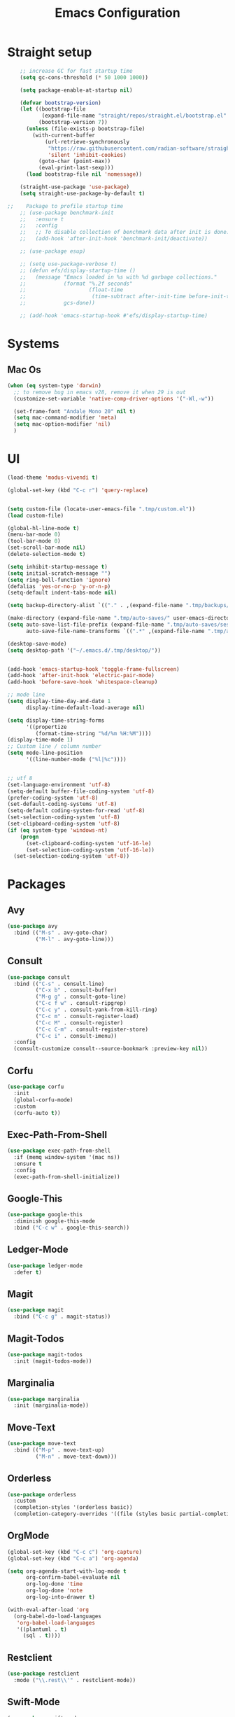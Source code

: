 #+TITLE: Emacs Configuration

* Straight setup
  #+BEGIN_SRC emacs-lisp
        ;; increase GC for fast startup time
        (setq gc-cons-threshold (* 50 1000 1000))

        (setq package-enable-at-startup nil)

        (defvar bootstrap-version)
        (let ((bootstrap-file
               (expand-file-name "straight/repos/straight.el/bootstrap.el" user-emacs-directory))
              (bootstrap-version 7))
          (unless (file-exists-p bootstrap-file)
            (with-current-buffer
                (url-retrieve-synchronously
                 "https://raw.githubusercontent.com/radian-software/straight.el/develop/install.el"
                 'silent 'inhibit-cookies)
              (goto-char (point-max))
              (eval-print-last-sexp)))
          (load bootstrap-file nil 'nomessage))

        (straight-use-package 'use-package)
        (setq straight-use-package-by-default t)

    ;;    Package to profile startup time
        ;; (use-package benchmark-init
        ;;   :ensure t
        ;;   :config
        ;;   ;; To disable collection of benchmark data after init is done.
        ;;   (add-hook 'after-init-hook 'benchmark-init/deactivate))

        ;; (use-package esup)

        ;; (setq use-package-verbose t)
        ;; (defun efs/display-startup-time ()
        ;;   (message "Emacs loaded in %s with %d garbage collections."
        ;;            (format "%.2f seconds"
        ;;                    (float-time
        ;;                     (time-subtract after-init-time before-init-time)))
        ;;            gcs-done))

        ;; (add-hook 'emacs-startup-hook #'efs/display-startup-time)
  #+END_SRC


* Systems


** Mac Os
#+begin_src emacs-lisp
  (when (eq system-type 'darwin)
    ;; to remove bug in emacs v28, remove it when 29 is out
    (customize-set-variable 'native-comp-driver-options '("-Wl,-w"))

    (set-frame-font "Andale Mono 20" nil t)
    (setq mac-command-modifier 'meta)
    (setq mac-option-modifier 'nil)
    )
#+end_src


* UI


#+begin_src emacs-lisp
  (load-theme 'modus-vivendi t)

  (global-set-key (kbd "C-c r") 'query-replace)


  (setq custom-file (locate-user-emacs-file ".tmp/custom.el"))
  (load custom-file)

  (global-hl-line-mode t)
  (menu-bar-mode 0)
  (tool-bar-mode 0)
  (set-scroll-bar-mode nil)
  (delete-selection-mode t)

  (setq inhibit-startup-message t)
  (setq initial-scratch-message "")
  (setq ring-bell-function 'ignore)
  (defalias 'yes-or-no-p 'y-or-n-p)
  (setq-default indent-tabs-mode nil)

  (setq backup-directory-alist `(("." . ,(expand-file-name ".tmp/backups/" user-emacs-directory))))

  (make-directory (expand-file-name ".tmp/auto-saves/" user-emacs-directory) t)
  (setq auto-save-list-file-prefix (expand-file-name ".tmp/auto-saves/sessions/" user-emacs-directory)
        auto-save-file-name-transforms `((".*" ,(expand-file-name ".tmp/auto-saves/" user-emacs-directory) t)))

  (desktop-save-mode)
  (setq desktop-path '("~/.emacs.d/.tmp/desktop/"))


  (add-hook 'emacs-startup-hook 'toggle-frame-fullscreen)
  (add-hook 'after-init-hook 'electric-pair-mode)
  (add-hook 'before-save-hook 'whitespace-cleanup)

  ;; mode line
  (setq display-time-day-and-date 1
        display-time-default-load-average nil)

  (setq display-time-string-forms
        '((propertize
           (format-time-string "%d/%m %H:%M"))))
  (display-time-mode 1)
  ;; Custom line / column number
  (setq mode-line-position
        '((line-number-mode ("%l|%c"))))


  ;; utf 8
  (set-language-environment 'utf-8)
  (setq-default buffer-file-coding-system 'utf-8)
  (prefer-coding-system 'utf-8)
  (set-default-coding-systems 'utf-8)
  (setq-default coding-system-for-read 'utf-8)
  (set-selection-coding-system 'utf-8)
  (set-clipboard-coding-system 'utf-8)
  (if (eq system-type 'windows-nt)
      (progn
        (set-clipboard-coding-system 'utf-16-le)
        (set-selection-coding-system 'utf-16-le))
    (set-selection-coding-system 'utf-8))
#+end_src


* Packages


** Avy
#+begin_src emacs-lisp
  (use-package avy
    :bind (("M-s" . avy-goto-char)
           ("M-l" . avy-goto-line)))
#+end_src


** Consult
#+begin_src emacs-lisp
  (use-package consult
    :bind (("C-s" . consult-line)
           ("C-x b" . consult-buffer)
           ("M-g g" . consult-goto-line)
           ("C-c f w" . consult-ripgrep)
           ("C-c y" . consult-yank-from-kill-ring)
           ("C-c m" . consult-register-load)
           ("C-c M" . consult-register)
           ("C-c C-m" . consult-register-store)
           ("C-c i" . consult-imenu))
    :config
    (consult-customize consult--source-bookmark :preview-key nil))
#+end_src


** Corfu
#+begin_src emacs-lisp
  (use-package corfu
    :init
    (global-corfu-mode)
    :custom
    (corfu-auto t))
#+end_src


** Exec-Path-From-Shell
#+begin_src emacs-lisp
  (use-package exec-path-from-shell
    :if (memq window-system '(mac ns))
    :ensure t
    :config
    (exec-path-from-shell-initialize))
#+end_src


** Google-This
#+begin_src emacs-lisp
  (use-package google-this
    :diminish google-this-mode
    :bind ("C-c w" . google-this-search))
#+end_src


** Ledger-Mode
#+begin_src emacs-lisp
  (use-package ledger-mode
    :defer t)
#+end_src


** Magit
#+begin_src emacs-lisp
  (use-package magit
    :bind ("C-c g" . magit-status))
#+end_src


** Magit-Todos
#+begin_src emacs-lisp
  (use-package magit-todos
    :init (magit-todos-mode))
#+end_src


** Marginalia
#+begin_src emacs-lisp
  (use-package marginalia
    :init (marginalia-mode))
#+end_src


** Move-Text
#+begin_src emacs-lisp
  (use-package move-text
    :bind (("M-p" . move-text-up)
           ("M-n" . move-text-down)))
#+end_src


** Orderless
#+begin_src emacs-lisp
  (use-package orderless
    :custom
    (completion-styles '(orderless basic))
    (completion-category-overrides '((file (styles basic partial-completion)))))
#+end_src


** OrgMode
#+begin_src emacs-lisp
  (global-set-key (kbd "C-c c") 'org-capture)
  (global-set-key (kbd "C-c a") 'org-agenda)

  (setq org-agenda-start-with-log-mode t
        org-confirm-babel-evaluate nil
        org-log-done 'time
        org-log-done 'note
        org-log-into-drawer t)

  (with-eval-after-load 'org
    (org-babel-do-load-languages
     'org-babel-load-languages
     '((plantuml . t)
       (sql . t))))
#+end_src


** Restclient
#+begin_src emacs-lisp
  (use-package restclient
    :mode ("\\.rest\\'" . restclient-mode))
#+END_SRC


** Swift-Mode
#+begin_src emacs-lisp
  (use-package swift-mode
    :mode "\\.swift\\'")
#+end_src


** [[https://github.com/minad/tempel][Tempel]]
#+begin_src emacs-lisp
  (use-package tempel
    :bind (("M-+" . tempel-complete)
           ("M-*" . tempel-insert))
    :init
    ;; Setup completion at point
    (defun tempel-setup-capf ()
      (setq-local completion-at-point-functions
                  (cons #'tempel-expand
                        completion-at-point-functions)))

    (add-hook 'prog-mode-hook 'tempel-setup-capf)
    (add-hook 'text-mode-hook 'tempel-setup-capf))
#+end_src


** Undo Tree
#+begin_src emacs-lisp
  (use-package undo-tree
    :diminish undo-tree-mode
    :init
    (global-undo-tree-mode)
    :config
    (setq undo-tree-auto-save-history nil))
#+end_src


** Vertico
#+begin_src emacs-lisp
  (use-package vertico
    :init
    (vertico-mode))
#+end_src


** Vertico-Directory
Allow to quickly delete word in path when using C-x C-f.
And probably other things too.
#+begin_src emacs-lisp
  (use-package vertico-directory
    :straight nil
    :load-path "straight/repos/vertico/extensions/"
    :after vertico
    :bind (:map vertico-map
                ("RET" . vertico-directory-enter)
                ("DEL" . vertico-directory-delete-char)
                ("M-DEL" . vertico-directory-delete-word))
    ;; Tidy shadowed file names
    :hook (rfn-eshadow-update-overlay . vertico-directory-tidy))
#+end_src


** Which-Key
#+begin_src emacs-lisp
  (use-package which-key
    :init (which-key-mode)
    :diminish which-key-mode
    :config
    (setq which-key-idle-delay 0.3))
#+end_src


** YAML
#+begin_src emacs-lisp
  (use-package yaml-mode
    :defer t
    :mode("\\.yaml\\'"))
#+end_src


* End
  #+begin_src emacs-lisp
    (setq gc-cons-threshold (* 2 1000 1000))
  #+end_src
